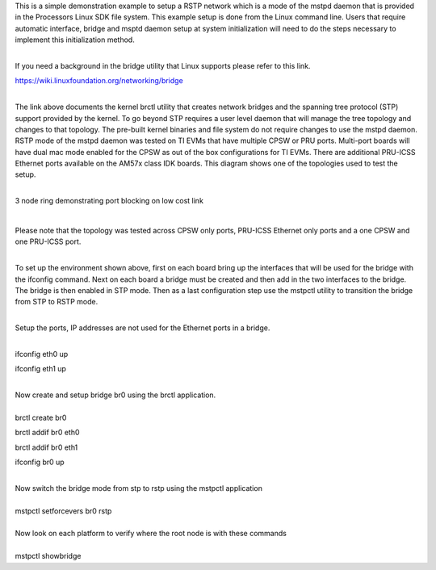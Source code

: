 This is a simple demonstration example to setup a RSTP network which is
a mode of the mstpd daemon that is provided in the Processors Linux SDK
file system. This example setup is done from the Linux command line.
Users that require automatic interface, bridge and msptd daemon setup at
system initialization will need to do the steps necessary to implement
this initialization method.

| 
| If you need a background in the bridge utility that Linux supports
  please refer to this link.

https://wiki.linuxfoundation.org/networking/bridge

| 
| The link above documents the kernel brctl utility that creates network
  bridges and the spanning tree protocol (STP) support provided by the
  kernel. To go beyond STP requires a user level daemon that will manage
  the tree topology and changes to that topology. The pre-built kernel
  binaries and file system do not require changes to use the mstpd
  daemon. RSTP mode of the mstpd daemon was tested on TI EVMs that have
  multiple CPSW or PRU ports. Multi-port boards will have dual mac mode
  enabled for the CPSW as out of the box configurations for TI EVMs.
  There are additional PRU-ICSS Ethernet ports available on the AM57x
  class IDK boards. This diagram shows one of the topologies used to
  test the setup.

| 

.. raw:: html

   <div class="thumb tnone">

.. raw:: html

   <div class="thumbinner" style="width:671px;">

.. Image:: ../images/Cpsw_rstp_mstpd_topology_1.jpg

.. raw:: html

   <div class="thumbcaption">

3 node ring demonstrating port blocking on low cost link

.. raw:: html

   </div>

.. raw:: html

   </div>

.. raw:: html

   </div>

| 

Please note that the topology was tested across CPSW only ports,
PRU-ICSS Ethernet only ports and a one CPSW and one PRU-ICSS port.

| 
| To set up the environment shown above, first on each board bring up
  the interfaces that will be used for the bridge with the ifconfig
  command. Next on each board a bridge must be created and then add in
  the two interfaces to the bridge. The bridge is then enabled in STP
  mode. Then as a last configuration step use the mstpctl utility to
  transition the bridge from STP to RSTP mode.

| 

Setup the ports, IP addresses are not used for the Ethernet ports in a
bridge.

| 
| ifconfig eth0 up

ifconfig eth1 up

| 
| Now create and setup bridge br0 using the brctl application.

| 
| brctl create br0

brctl addif br0 eth0

brctl addif br0 eth1

ifconfig br0 up

| 
| Now switch the bridge mode from stp to rstp using the mstpctl
  application

| 
| mstpctl setforcevers br0 rstp

| 
| Now look on each platform to verify where the root node is with these
  commands

| 
| mstpctl showbridge

